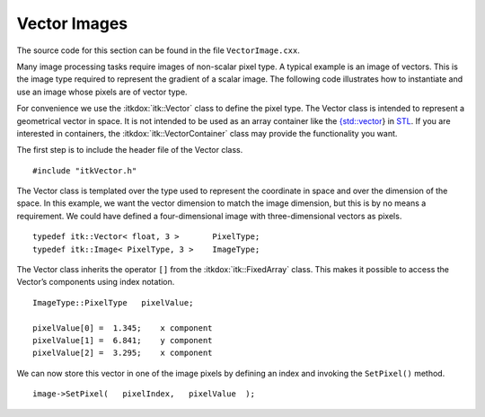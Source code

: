 .. _sec-DefiningVectorImages:

Vector Images
~~~~~~~~~~~~~

The source code for this section can be found in the file
``VectorImage.cxx``.

Many image processing tasks require images of non-scalar pixel type. A
typical example is an image of vectors. This is the image type required
to represent the gradient of a scalar image. The following code
illustrates how to instantiate and use an image whose pixels are of
vector type.

For convenience we use the :itkdox:`itk::Vector` class to define the pixel type. The
Vector class is intended to represent a geometrical vector in space. It
is not intended to be used as an array container like the
`{std::vector <http:www.sgi.com/tech/stl/Vector.html>`_} in
`STL <http:www.sgi.com/tech/stl/>`_. If you are interested in
containers, the :itkdox:`itk::VectorContainer` class may provide the functionality
you want.

The first step is to include the header file of the Vector class.

::

    #include "itkVector.h"

The Vector class is templated over the type used to represent the
coordinate in space and over the dimension of the space. In this
example, we want the vector dimension to match the image dimension, but
this is by no means a requirement. We could have defined a
four-dimensional image with three-dimensional vectors as pixels.

::

    typedef itk::Vector< float, 3 >       PixelType;
    typedef itk::Image< PixelType, 3 >    ImageType;

The Vector class inherits the operator ``[]`` from the :itkdox:`itk::FixedArray` class.
This makes it possible to access the Vector’s components using index
notation.

::

    ImageType::PixelType   pixelValue;

    pixelValue[0] =  1.345;    x component
    pixelValue[1] =  6.841;    y component
    pixelValue[2] =  3.295;    x component

We can now store this vector in one of the image pixels by defining an
index and invoking the ``SetPixel()`` method.

::

    image->SetPixel(   pixelIndex,   pixelValue  );

